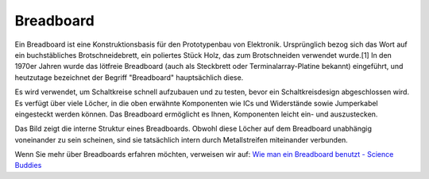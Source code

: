 .. _cpn_breadboard:

Breadboard
==============

.. image:: img/breadboard.png
    :width: 600

Ein Breadboard ist eine Konstruktionsbasis für den Prototypenbau von Elektronik. Ursprünglich bezog sich das Wort auf ein buchstäbliches Brotschneidebrett, ein poliertes Stück Holz, das zum Brotschneiden verwendet wurde.[1] In den 1970er Jahren wurde das lötfreie Breadboard (auch als Steckbrett oder Terminalarray-Platine bekannt) eingeführt, und heutzutage bezeichnet der Begriff "Breadboard" hauptsächlich diese.

Es wird verwendet, um Schaltkreise schnell aufzubauen und zu testen, bevor ein Schaltkreisdesign abgeschlossen wird.
Es verfügt über viele Löcher, in die oben erwähnte Komponenten wie ICs und Widerstände sowie Jumperkabel eingesteckt werden können.
Das Breadboard ermöglicht es Ihnen, Komponenten leicht ein- und auszustecken.

Das Bild zeigt die interne Struktur eines Breadboards.
Obwohl diese Löcher auf dem Breadboard unabhängig voneinander zu sein scheinen, sind sie tatsächlich intern durch Metallstreifen miteinander verbunden.

.. image:: img/breadboard_internal.png
    :width: 600

Wenn Sie mehr über Breadboards erfahren möchten, verweisen wir auf: `Wie man ein Breadboard benutzt - Science Buddies <https://www.sciencebuddies.org/science-fair-projects/references/how-to-use-a-breadboard#pth-smd>`_
